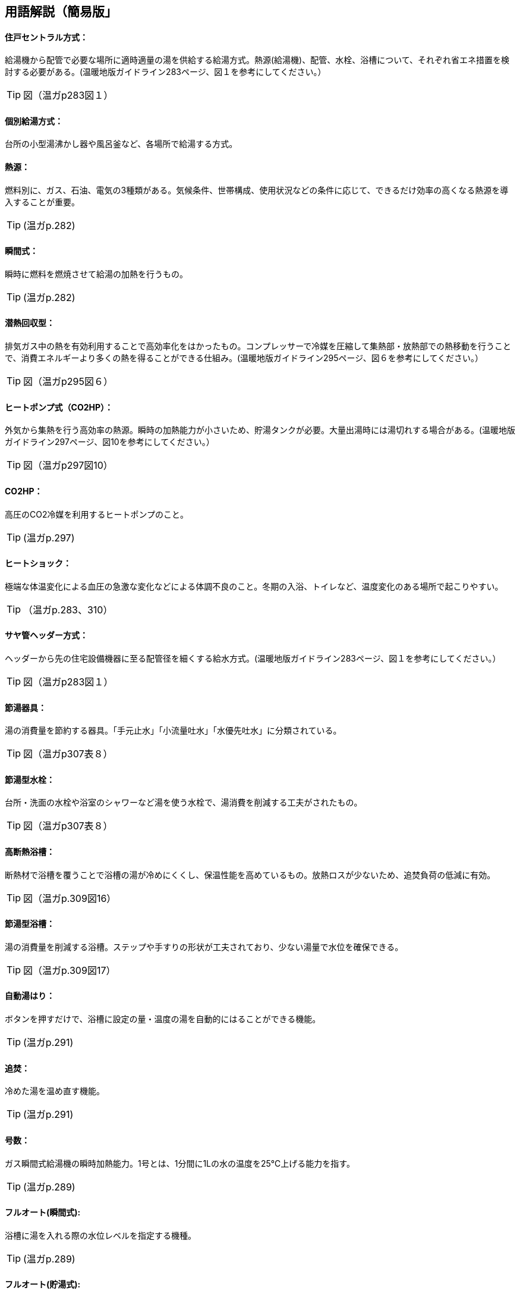 == 用語解説（簡易版」

[[guide_hw_central]]
==== 住戸セントラル方式：
給湯機から配管で必要な場所に適時適量の湯を供給する給湯方式。熱源(給湯機)、配管、水栓、浴槽について、それぞれ省エネ措置を検討する必要がある。(温暖地版ガイドライン283ページ、図１を参考にしてください。）

TIP: 図（温ガp283図１）

[[guide_hw_kobetsu]]
==== 個別給湯方式：
台所の小型湯沸かし器や風呂釜など、各場所で給湯する方式。

[[guide_hw_netsugen]]
==== 熱源：
燃料別に、ガス、石油、電気の3種類がある。気候条件、世帯構成、使用状況などの条件に応じて、できるだけ効率の高くなる熱源を導入することが重要。

TIP: (温ガp.282)

[[guide_hw_shunkanshiki]]
==== 瞬間式：
瞬時に燃料を燃焼させて給湯の加熱を行うもの。

TIP: (温ガp.282)

[[guide_hw_sennetsu]]
==== 潜熱回収型：
排気ガス中の熱を有効利用することで高効率化をはかったもの。コンプレッサーで冷媒を圧縮して集熱部・放熱部での熱移動を行うことで、消費エネルギーより多くの熱を得ることができる仕組み。(温暖地版ガイドライン295ページ、図６を参考にしてください。）

TIP: 図（温ガp295図６）

[[guide_hw_heatpump]]
==== ヒートポンプ式（CO2HP）：
外気から集熱を行う高効率の熱源。瞬時の加熱能力が小さいため、貯湯タンクが必要。大量出湯時には湯切れする場合がある。(温暖地版ガイドライン297ページ、図10を参考にしてください。）

TIP: 図（温ガp297図10）

[[guide_hw_co2hp]]
==== CO2HP：
高圧のCO2冷媒を利用するヒートポンプのこと。

TIP: (温ガp.297)

[[guide_hw_heatshock]]
==== ヒートショック：
極端な体温変化による血圧の急激な変化などによる体調不良のこと。冬期の入浴、トイレなど、温度変化のある場所で起こりやすい。

TIP: （温ガp.283、310）

[[guide_hw_sayakanheader]]
==== サヤ管ヘッダー方式：
ヘッダーから先の住宅設備機器に至る配管径を細くする給水方式。(温暖地版ガイドライン283ページ、図１を参考にしてください。）

TIP: 図（温ガp283図１）

[[guide_hw_setsuyukigu]]
==== 節湯器具：
湯の消費量を節約する器具。「手元止水」「小流量吐水」「水優先吐水」に分類されている。

TIP: 図（温ガp307表８）

[[guide_hw_setsuyugatasuisen]]
==== 節湯型水栓：
台所・洗面の水栓や浴室のシャワーなど湯を使う水栓で、湯消費を削減する工夫がされたもの。

TIP: 図（温ガp307表８）

[[guide_hw_yokuso_hoon]]
==== 高断熱浴槽：
断熱材で浴槽を覆うことで浴槽の湯が冷めにくくし、保温性能を高めているもの。放熱ロスが少ないため、追焚負荷の低減に有効。

TIP: 図（温ガp.309図16）

[[guide_hw_setsuyugatayokusou]]
==== 節湯型浴槽：
湯の消費量を削減する浴槽。ステップや手すりの形状が工夫されており、少ない湯量で水位を確保できる。

TIP: 図（温ガp.309図17）

[[guide_hw_jidouyuhari]]
==== 自動湯はり：
ボタンを押すだけで、浴槽に設定の量・温度の湯を自動的にはることができる機能。

TIP: (温ガp.291)

[[guide_hw_oidaki]]
==== 追焚：
冷めた湯を温め直す機能。

TIP: (温ガp.291)

[[guide_hw_gousuu]]
==== 号数：
ガス瞬間式給湯機の瞬時加熱能力。1号とは、1分間に1Lの水の温度を25℃上げる能力を指す。

TIP: (温ガp.289)

[[guide_hw_fullautoshunkan]]
==== フルオート(瞬間式): 
浴槽に湯を入れる際の水位レベルを指定する機種。 

TIP: (温ガp.289)

[[guide_hw_fullautochotou]]
==== フルオート(貯湯式):
浴槽の自動湯はりと追焚の両方が可能な機種。

TIP: (温ガp.289)

[[guide_hw_semiautoshunkan]]
==== セミオート(瞬間式)：
湯量（リットル）を指定する機種。

TIP: (温ガp.289)

[[guide_hw_semiautochotou]]
==== セミオート(貯湯式)：
自動湯はりのみ可能で追焚ができない機種。

TIP: (温ガp.289)

[[guide_hw_shizenjunkan]]
==== 自然循環式：
釜で温められた湯が浮力で循環すること。

TIP: (温ガp.291)

[[guide_hw_kyouseijunkan]]
==== 強制循環式：
浴槽と給湯機との間を2本の配管で接続して両方の配管で給湯を行い、追焚時には、片方の配管で浴槽の湯を給湯機にポンプ動力で引き込み、給湯機で昇温した湯を他方の配管で浴槽に戻す方式。風呂と給湯機の設置場所の自由度が高い。

TIP: (温ガp.291)

[[guide_hw_sashiyu]]
==== さし湯：
湯が冷めた際に熱い湯を足すこと。さし湯を上手に使うことで省エネ効果が期待できる。

TIP: (温ガp.291)

[[guide_hw_shuttoupattern]]
==== 出湯パターン：
一日の給湯の消費量を想定したパターン。

TIP: (温ガp.293)

[[guide_hw_ibeclmode]]
==== IBECLモード：
30年ほど前の湯消費実態を基に4人世帯を前提として作成された使用条件。1日に13回の出湯しか行わないなど、現状に即していない面がある。

TIP: (温ガp.293)

[[guide_hw_shuseim1mode]]
==== 修正M1モード：
4人家族を想定し、代表的な6日間から構成された全30日の使用条件。従来の試験条件に比べて、日変動を含めた実使用に近い条件での効率評価が可能になった。

TIP: (温ガp.293)

[[guide_hw_m1standardmode]]
==== M1スタンダードモード：
2012年施行の「低炭素認定基準」、2013年施行の「平成25年省エネルギー基準」において新たに定義された使用条件。短時間出湯、1～4人の世帯人数に応じた消費量、より実使用に近い効率評価が可能となった。

TIP: (温ガp.293)

[[guide_hw_nenkankyutoukouritsu]]
==== 年間給湯効率（APF）：
年間を通じて、1の電気により機器から取り出せる給湯の熱負荷の比率を表します。省エネには、値が大きい機種を選択する。ただし、東京・大阪の気象条件を想定しているため、寒冷地ではAPFより低い効率、蒸暑地ではAPFより高い効率になると考えられる。

TIP: (温ガp.299)

[[guide_hw_nenkanhoonkouritsu]]
==== 年間給湯保温効率（JIS）：
APFをベースに、浴槽の追焚を追加した出湯パターンによるシステム全体のエネルギー効率。省エネには、値が大きい機種を選択する。

TIP: (温ガp.300)

[[guide_hw_energyshouhikouritsu]]
エネルギー消費効率：
ヒートポンプユニット単体の性能。1の電気で得られる加熱量を示す。CO2HPは外気を熱源とするため、外気温度の季節変動に伴い大きく効率が変化する。

TIP: (温ガp.299)

[[guide_hw_modonetsukouritsu]]
==== モード熱効率：
JIS S2075（家庭用ガス・石油温水機器のモード効率測定法）に定められた測定方法に基づく値

[[guide_hw_jiskouritsu]]
==== JIS効率： 
JIS C 9220：2011（家庭用ヒートポンプ給湯機）に基づく年間給湯保温効率（JIS）又は年間給湯効率（JIS）の値

[[guide_hw_temotoshisui]]
==== 手元止水水栓：
タッチ式の機構やリモートセンサー・リモートスイッチにより、通常の操作よりも容易に止水を行うことができる水栓。

TIP: 図（温ガp307表８）

[[guide_hw_shouryoutosui]]
==== 小流量吐水水栓：
少ない流量で快適に使える工夫がされた水栓。

TIP: 図（温ガp307表８）

[[guide_hw_mizuyuusen]]
==== 水優先吐水：
通常の使用において水が優先的に出るように工夫された水栓。意図しない不必要な出湯を削減することが可能。

TIP: 図（温ガp308図15）

[[guide_hw_gas_jurai_kyutou_onsuidanbou]]
==== ガス従来型給湯温水暖房機：
ガスをエネルギー源とし、給湯機能と温水暖房機能を備えた熱源機。

[[guide_hw_gas_sennetsu_kyutou_onsuidanbou]]
==== ガス潜熱回収型給湯温水暖房機：
ガスをエネルギー源とし、給湯機能と温水暖房機能を備えた熱源機。従来型熱源機の一次熱交換器に加え二次熱交換器で排気中の水蒸気を水にすることにより、排気中の潜熱を回収して、熱効率を向上させた熱源機。

[[guide_hw_sekiyu_jurai_kyutou_onsuidanbou]]
==== 石油従来型給湯温水暖房機：
灯油をエネルギー源とし、給湯機能と温水暖房機能を備えた熱源機。

[[guide_hw_sekiyu_sennetsu_kyutou_onsuidanbou]]
==== 石油潜熱回収型給湯温水暖房機：
灯油をエネルギー源とし、給湯機能と温水暖房機能を備えた熱源機。従来型熱源機の一次熱交換器に加え二次熱交換器で排気中の水蒸気を水にすることにより、排気中の潜熱を回収して、熱効率を向上させた熱源機。

[[guide_hw_denkiheater_kyutou_onsuidanbou]]
==== 電気ヒーター給湯温水暖房機：
電気ヒーターにより電気を熱に変換して過熱する給湯温水暖房機。夜間時間帯の電気を利用して暖められた湯又は不凍液を貯湯タンクに貯める貯湯タイプが一般的。

[[guide_hw_denkiheatpump_gas_shunkanheiyougata_kyuutou_onsuidanbou]]
==== 電気ヒートポンプ・ガス瞬間式併用型給湯温水暖房機：
電気ヒートポンプと潜熱回収型ガス熱源機により構成された給湯温水暖房機。

